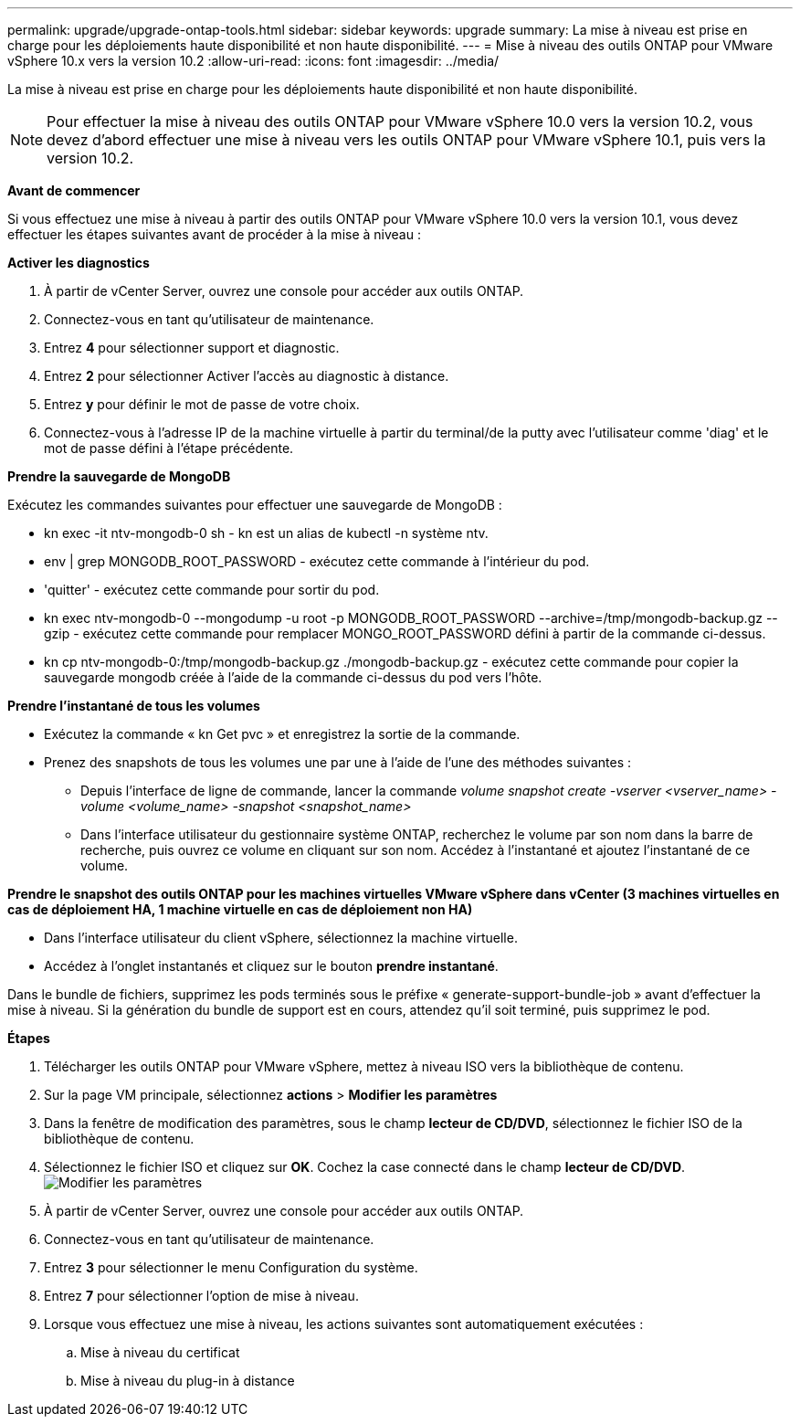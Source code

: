---
permalink: upgrade/upgrade-ontap-tools.html 
sidebar: sidebar 
keywords: upgrade 
summary: La mise à niveau est prise en charge pour les déploiements haute disponibilité et non haute disponibilité. 
---
= Mise à niveau des outils ONTAP pour VMware vSphere 10.x vers la version 10.2
:allow-uri-read: 
:icons: font
:imagesdir: ../media/


[role="lead"]
La mise à niveau est prise en charge pour les déploiements haute disponibilité et non haute disponibilité.


NOTE: Pour effectuer la mise à niveau des outils ONTAP pour VMware vSphere 10.0 vers la version 10.2, vous devez d'abord effectuer une mise à niveau vers les outils ONTAP pour VMware vSphere 10.1, puis vers la version 10.2.

*Avant de commencer*

Si vous effectuez une mise à niveau à partir des outils ONTAP pour VMware vSphere 10.0 vers la version 10.1, vous devez effectuer les étapes suivantes avant de procéder à la mise à niveau :

*Activer les diagnostics*

. À partir de vCenter Server, ouvrez une console pour accéder aux outils ONTAP.
. Connectez-vous en tant qu'utilisateur de maintenance.
. Entrez *4* pour sélectionner support et diagnostic.
. Entrez *2* pour sélectionner Activer l'accès au diagnostic à distance.
. Entrez *y* pour définir le mot de passe de votre choix.
. Connectez-vous à l'adresse IP de la machine virtuelle à partir du terminal/de la putty avec l'utilisateur comme 'diag' et le mot de passe défini à l'étape précédente.


*Prendre la sauvegarde de MongoDB*

Exécutez les commandes suivantes pour effectuer une sauvegarde de MongoDB :

* kn exec -it ntv-mongodb-0 sh - kn est un alias de kubectl -n système ntv.
* env | grep MONGODB_ROOT_PASSWORD - exécutez cette commande à l'intérieur du pod.
* 'quitter' - exécutez cette commande pour sortir du pod.
* kn exec ntv-mongodb-0 --mongodump -u root -p MONGODB_ROOT_PASSWORD --archive=/tmp/mongodb-backup.gz --gzip - exécutez cette commande pour remplacer MONGO_ROOT_PASSWORD défini à partir de la commande ci-dessus.
* kn cp ntv-mongodb-0:/tmp/mongodb-backup.gz ./mongodb-backup.gz - exécutez cette commande pour copier la sauvegarde mongodb créée à l'aide de la commande ci-dessus du pod vers l'hôte.


*Prendre l'instantané de tous les volumes*

* Exécutez la commande « kn Get pvc » et enregistrez la sortie de la commande.
* Prenez des snapshots de tous les volumes une par une à l'aide de l'une des méthodes suivantes :
+
** Depuis l'interface de ligne de commande, lancer la commande _volume snapshot create -vserver <vserver_name> -volume <volume_name> -snapshot <snapshot_name>_
** Dans l'interface utilisateur du gestionnaire système ONTAP, recherchez le volume par son nom dans la barre de recherche, puis ouvrez ce volume en cliquant sur son nom. Accédez à l'instantané et ajoutez l'instantané de ce volume.




*Prendre le snapshot des outils ONTAP pour les machines virtuelles VMware vSphere dans vCenter (3 machines virtuelles en cas de déploiement HA, 1 machine virtuelle en cas de déploiement non HA)*

* Dans l'interface utilisateur du client vSphere, sélectionnez la machine virtuelle.
* Accédez à l'onglet instantanés et cliquez sur le bouton *prendre instantané*.


Dans le bundle de fichiers, supprimez les pods terminés sous le préfixe « generate-support-bundle-job » avant d'effectuer la mise à niveau.
Si la génération du bundle de support est en cours, attendez qu'il soit terminé, puis supprimez le pod.

*Étapes*

. Télécharger les outils ONTAP pour VMware vSphere, mettez à niveau ISO vers la bibliothèque de contenu.
. Sur la page VM principale, sélectionnez *actions* > *Modifier les paramètres*
. Dans la fenêtre de modification des paramètres, sous le champ *lecteur de CD/DVD*, sélectionnez le fichier ISO de la bibliothèque de contenu.
. Sélectionnez le fichier ISO et cliquez sur *OK*. Cochez la case connecté dans le champ *lecteur de CD/DVD*.
image:../media/primaryvm-edit-settings.png["Modifier les paramètres"]
. À partir de vCenter Server, ouvrez une console pour accéder aux outils ONTAP.
. Connectez-vous en tant qu'utilisateur de maintenance.
. Entrez *3* pour sélectionner le menu Configuration du système.
. Entrez *7* pour sélectionner l'option de mise à niveau.
. Lorsque vous effectuez une mise à niveau, les actions suivantes sont automatiquement exécutées :
+
.. Mise à niveau du certificat
.. Mise à niveau du plug-in à distance



